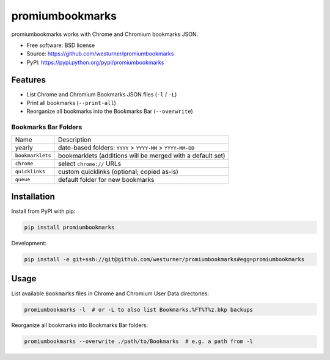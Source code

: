 ===============================
promiumbookmarks
===============================

.. image:: https://badge.fury.io/py/promiumbookmarks.png
    :target: http://badge.fury.io/py/promiumbookmarks

.. .. image:: https://travis-ci.org/westurner/promiumbookmarks.png?branch=master
..        :target: https://travis-ci.org/westurner/promiumbookmarks

.. image:: https://pypip.in/d/promiumbookmarks/badge.png
        :target: https://pypi.python.org/pypi/promiumbookmarks


promiumbookmarks works with Chrome and Chromium bookmarks JSON.

* Free software: BSD license
* Source: https://github.com/westurner/promiumbookmarks
* PyPI: https://pypi.python.org/pypi/promiumbookmarks

.. * Documentation: https://promiumbookmarks.readthedocs.org.

Features
========

* List Chrome and Chromium Bookmarks JSON files (``-l`` / ``-L``)
* Print all bookmarks (``--print-all``)
* Reorganize all bookmarks into the Bookmarks Bar (``--overwrite``)
  

Bookmarks Bar Folders
-----------------------

+------------------+-------------------------------------------------------------+
|   Name           | Description                                                 |
+------------------+-------------------------------------------------------------+
| yearly           | date-based folders: ``YYYY`` > ``YYYY-MM`` > ``YYYY-MM-DD`` |
+------------------+-------------------------------------------------------------+
| ``bookmarklets`` | bookmarklets (additions will be merged with a default set)  |
+------------------+-------------------------------------------------------------+
| ``chrome``       | select ``chrome://`` URLs                                   |
+------------------+-------------------------------------------------------------+
| ``quicklinks``   | custom quicklinks (optional; copied as-is)                  |
+------------------+-------------------------------------------------------------+
| ``queue``        | default folder for new bookmarks                            |
+------------------+-------------------------------------------------------------+


Installation
==============
Install from PyPI with pip:

.. code:: bash

   pip install promiumbookmarks

Development:

.. code:: bash

   pip install -e git+ssh://git@github.com/westurner/promiumbookmarks#egg=promiumbookmarks


Usage
=======
List available ``Bookmarks`` files in Chrome and Chromium User Data
directories:

.. code:: bash

   promiumbookmarks -l  # or -L to also list Bookmarks.%FT%T%z.bkp backups

Reorganize all bookmarks into Bookmarks Bar folders:

.. code:: bash

   promiumbookmarks --overwrite ./path/to/Bookmarks  # e.g. a path from -l
